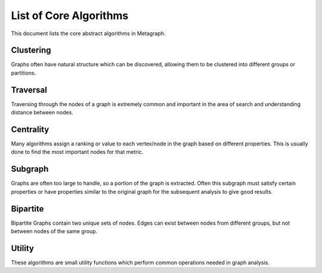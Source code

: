 .. _algorithm_list:

List of Core Algorithms
=======================

This document lists the core abstract algorithms in Metagraph.

Clustering
----------

Graphs often have natural structure which can be discovered, allowing them to be clustered into different groups or partitions.

.. py:function:: connected_components(graph: Graph(is_directed=False)) -> NodeMap

    The connected components algorithm groups nodes of an **undirected** graph into subgraphs where all subgraph nodes
    are reachable within a component.

    :rtype: a dense NodeMap where each node is assigned an integer indicating the component.


.. py:function:: strongly_connected_components(graph: Graph(is_directed=True)) -> NodeMap

    Groups nodes of a directed graph into subgraphs where all subgraph nodes are reachable by each other along directed edges.

    :rtype: a dense NodeMap where each node is assigned an integer indicating the component.


.. py:function:: label_propagation_community(graph: Graph(is_directed=False)) -> NodeMap

    This algorithm discovers communities using `label propagation <https://en.wikipedia.org/wiki/Label_propagation_algorithm>`_.

    :rtype: a dense NodeMap where each node is assigned an integer indicating the community.


.. py:function:: louvain_community(graph: Graph(is_directed=False)) -> Tuple[NodeMap, float]

    This algorithm performs one step of the `Louvain algorithm <https://en.wikipedia.org/wiki/Louvain_modularity>`_,
    which discovers communities by maximizing modularity.

    :rtype:
      - a dense NodeMap where each node is assigned an integer indicating the community
      - the modularity score


.. py:function:: triangle_count(graph: Graph(is_directed=False)) -> int

    This algorithms returns the total number of triangles in the graph.


Traversal
---------

Traversing through the nodes of a graph is extremely common and important in the area of search and understanding distance between nodes.


.. py:function:: bellman_ford(graph: Graph(edge_type="map", edge_dtype={"int", "float"}), source_node: NodeID) -> Tuple[NodeMap, NodeMap]

    This algorithm calculates `single-source shortest path (SSSP) <https://en.wikipedia.org/wiki/Shortest_path_problem>`_.
    It is slower than `Dijkstra’s algorithm <https://en.wikipedia.org/wiki/Dijkstra%27s_algorithm>`_, but can handle
    negative weights and is parallelizable.

    :rtype: (parents, distance)



.. py:function:: all_pairs_shortest_paths(graph: Graph(edge_type="map", edge_dtype={"int", "float"})) -> Tuple[EdgeMap, EdgeMap]

    This algorithm calculates the shortest paths between all node pairs. Choices for which algorithm to be used are
    backend implementation dependent.

    :rtype: (parents, distance)


.. py:function:: bfs_iter(graph: Graph, source_node: NodeID, depth_limit: int = 1) -> Vector

    Breadth-first search algorithm.

    :rtype: Node IDs in search order


.. py:function:: bfs_tree(graph: Graph, source_node: NodeID, depth_limit: int = 1) -> Tuple[NodeMap, NodeMap]

    Breadth-first search algorithm.

    :rtype: (depth, parents)


.. py:function:: dijkstra(graph: Graph(edge_type="map", edge_dtype={"int", "float"}, edge_has_negative_weights=False), source_node: NodeID) -> Tuple[NodeMap, NodeMap]

    Calculates `single-source shortest path (SSSP) <https://en.wikipedia.org/wiki/Shortest_path_problem>`_ via
    `Dijkstra's algorithm <https://en.wikipedia.org/wiki/Dijkstra%27s_algorithm>`_.

    :rtype: (parents, distance)


Centrality
----------

Many algorithms assign a ranking or value to each vertex/node in the graph based on different properties. This is usually done to find the most important nodes for that metric.


.. py:function:: betweenness(graph: Graph(edge_type="map", edge_dtype={"int", "float"}), nodes: Optional[NodeSet] = None, normalize: bool = False) -> NodeMap

    This algorithm calculates centrality based on the number of shortest paths passing through a node.

    If ``nodes`` are provided, only computes an approximation of betweenness centrality based on those nodes.


.. py:function:: katz(graph: Graph(edge_type="map", edge_dtype={"int", "float"}), attenuation_factor: float = 0.01, immediate_neighbor_weight: float = 1.0, maxiter: int = 50, tolerance: float = 1e-05) -> NodeMap

    This algorithm calculates centrality based on total number of walks (as opposed to only considering shortest paths) passing through a node.


.. py:function:: pagerank(graph: Graph(edge_type="map", edge_dtype={"int", "float"}), damping: float = 0.85, maxiter: int = 50, tolerance: float = 1e-05) -> NodeMap

    This algorithm determines the importance of a given node in the network based on links between important nodes.


Subgraph
--------

Graphs are often too large to handle, so a portion of the graph is extracted. Often this subgraph must satisfy certain properties or have properties similar to the original graph for the subsequent analysis to give good results.


.. py:function:: extract_subgraph(graph: Graph, nodes: NodeSet) -> Graph

    Given a set of nodes, this algorithm extracts the subgraph containing those nodes and any edges between those nodes.


.. py:function:: k_core(graph: Graph(is_directed=False), k: int) -> Graph

    This algorithm finds a maximal subgraph that contains nodes of at least degree *k*.


Bipartite
---------

Bipartite Graphs contain two unique sets of nodes. Edges can exist between nodes from different groups, but not between nodes of the same group.

.. py:function:: graph_projection(bgraph: BipartiteGraph, nodes_retained: int = 0) -> Graph

    Given a bipartite graph, project a graph for one of the two node groups (group 0 or 1).


Utility
-------

These algorithms are small utility functions which perform common operations needed in graph analysis.

.. py:function:: nodeset_choose_random(x: NodeSet, k: int) -> NodeSet

    Given a set of nodes, choose k random nodes (no duplicates).

.. py:function:: nodemap_sort(x: NodeMap, ascending: bool = True, limit: Optional[int] = None) -> Vector

    Sorts nodes by value, returning a Vector of NodeIDs.

.. py:function:: nodemap_select(x: NodeMap, nodes: NodeSet) -> NodeMap

    Selects certain nodes to keep from a NodeMap.

.. py:function:: nodemap_filter(x: NodeMap, func: Callable[[Any], bool]) -> NodeSet

    Filters a NodeMap based on values passed through the filter function. Returns a set of nodes where the function returned True.

.. py:function:: nodemap_apply(x: NodeMap, func: Callable[[Any], Any]) -> NodeMap

    Applies a unary function to every node, mapping the values to different values.

.. py:function:: nodemap_reduce(x: NodeMap, func: Callable[[Any, Any], Any]) -> Any

    Performs a reduction across all nodes, collapsing the values into a single result.

.. py:function:: graph_aggregate_edges(graph: Graph(edge_type="map"), func: Callable[[Any, Any], Any]), inintial_value: Any, in_edges: bool = False, out_edges: bool = True) -> NodeMap

    Aggregates the edge weights around a node, returning a single value per node.

    If in_edges and out_edges are False, each node will contain the initial value.
    For undirected graphs, setting in_edges or out_edges or both will give identical results. Edges will only be counted once per node.
    For directed graphs, in_edges and out_edges affect the result. Setting both will still only give a single value per node, combining all outbound and inbound edge weights.

.. py:function:: graph_filter_edges(graph: Graph(edge_type="map"), func: Callable[[Any], bool]) -> Graph

    Removes edges if filter function returns True.
    All nodes remain, even if they becomes orphan nodes in the graph.

.. py:function:: graph_assign_uniform_weight(graph: Graph, weight: Any = 1) -> Graph(edge_type="map")

    Update all edge weights (or if none exist, assign them) to a uniform value of ``weight``.

.. py:function:: graph_build(edges: Union[EdgeSet, EdgeMap], nodes: Optional[Union[NodeSet, NodeMap]] = None) -> Graph

    Given edges and possibly nodes, build a Graph.

    If nodes are not provided, assume the only nodes are those found in the EdgeSet/Map.
